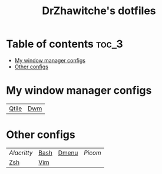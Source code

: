 #+title: DrZhawitche's dotfiles

* Table of contents :toc_3:
- [[#my-window-manager-configs][My window manager configs]]
- [[#other-configs][Other configs]]

* My window manager configs
| [[https://github.com/DrZhawitche/dotfiles/tree/main/.config/qtile][Qtile]] | [[https://github.com/DrZhawitche/dotfiles/tree/main/.config/dwm][Dwm]] |

* Other configs
| [[p][Alacritty]] | [[https://github.com/DrZhawitche/dotfiles/blob/main/.bashrc][Bash]] | [[https://github.com/DrZhawitche/dotfiles/tree/main/.config/dmenu][Dmenu]] | [[p][Picom]] |
| [[https://github.com/DrZhawitche/dotfiles/blob/main/.zshrc][Zsh]]       | [[https://github.com/DrZhawitche/dotfiles/blob/main/.vimrc][Vim]]  |       |       |
